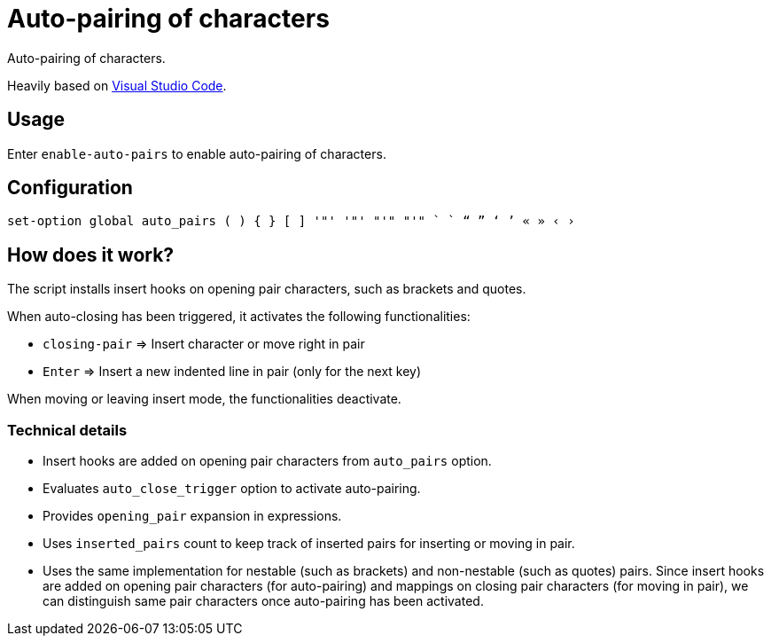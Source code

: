 = Auto-pairing of characters

Auto-pairing of characters.

Heavily based on https://code.visualstudio.com[Visual Studio Code].

== Usage

Enter `enable-auto-pairs` to enable auto-pairing of characters.

== Configuration

--------------------------------------------------------------------------------
set-option global auto_pairs ( ) { } [ ] '"' '"' "'" "'" ` ` “ ” ‘ ’ « » ‹ ›
--------------------------------------------------------------------------------

== How does it work?

The script installs insert hooks on opening pair characters, such as brackets and quotes.

When auto-closing has been triggered, it activates the following functionalities:

- `closing-pair` ⇒ Insert character or move right in pair
- `Enter` ⇒ Insert a new indented line in pair (only for the next key)

When moving or leaving insert mode, the functionalities deactivate.

=== Technical details

- Insert hooks are added on opening pair characters from `auto_pairs` option.
- Evaluates `auto_close_trigger` option to activate auto-pairing.
- Provides `opening_pair` expansion in expressions.
- Uses `inserted_pairs` count to keep track of inserted pairs for inserting or moving in pair.
- Uses the same implementation for nestable (such as brackets) and non-nestable (such as quotes) pairs.
Since insert hooks are added on opening pair characters (for auto-pairing) and mappings on closing pair characters (for moving in pair),
we can distinguish same pair characters once auto-pairing has been activated.
